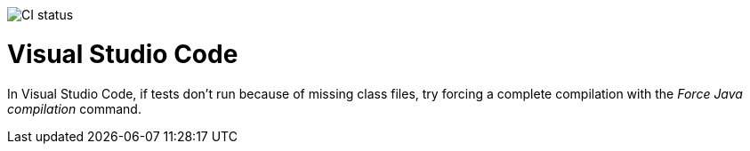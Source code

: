image::https://github.com/anothernode/game-of-life/workflows/Gradle%20CI%20Build/badge.svg?event=push[CI status]

= Visual Studio Code

In Visual Studio Code, if tests don't run because of missing class files, try
forcing a complete compilation with the _Force Java compilation_ command.

